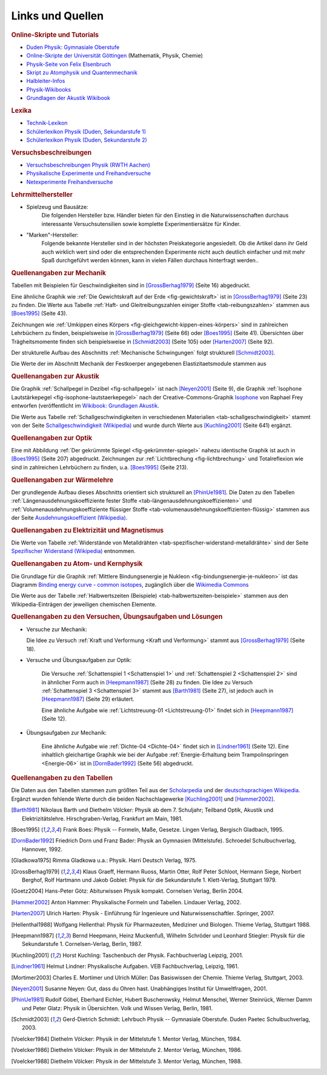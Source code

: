 .. _Links und Quellen:

Links und Quellen
=================

.. _Links:

.. raw:: html

    <h2>Links<a class="headerlink" href="#links" title="Permalink zu dieser Überschrift"></a></h2>

.. rubric:: Online-Skripte und Tutorials

* `Duden Physik: Gymnasiale Oberstufe <http://www.sn.schule.de/~matheabi/data/paetecPhy_Lehrmaterial.pdf>`_
* `Online-Skripte der Universität Göttingen
  <https://lp.uni-goettingen.de/get/text/0>`_ (Mathematik, Physik, Chemie)
* `Physik-Seite von Felix Elsenbruch <http://www.elsenbruch.info/physik.htm>`_
* `Skript zu Atomphysik und Quantenmechanik
  <http://qudev.ethz.ch/content/science/BuchPhysikIV/PhysikIVli1.html>`_
* `Halbleiter-Infos <https://www.halbleiter.org/>`_
* `Physik-Wikibooks <https://de.wikibooks.org/wiki/Regal:Physik>`_
* `Grundlagen der Akustik Wikibook <https://de.wikibooks.org/wiki/Grundlagen_der_Akustik:_Inhaltsübersicht>`_ 

..  .. rubric:: Elektronik-Anleitungen

..  * `Die Elektronikerseite <http://dieelektronikerseite.de/>`_
..  * `Elektronik-Fibel <http://www.elektronik-kompendium.de/sites/grd/index.htm>`_
..  * `Electronicsplanet <http://www.electronicsplanet.ch/indexes/ix_schal.html>`_
..  * `Elektronikbasteln <https://sites.google.com/site/bastelnelektroelektrik/home>`_
..  * `Elektronik-Ecke <http://pitts-electronics-home.de/electron/elececke.htm>`_
..  * `Ferromel Elektronik <http://www.ferromel.de/>`_
..  * `Loetstelle <http://www.loetstelle.net/index.php>`_
..  * `Elektroniktutor <http://www.elektroniktutor.de/menue.html>`_
..  * `Electronicsplanet <http://www.electronicsplanet.ch/indexes/ix_schal.html>`_


.. rubric:: Lexika

* `Technik-Lexikon <http://www.techniklexikon.net/>`_
* `Schülerlexikon Physik (Duden, Sekundarstufe 1) <http://m.schuelerlexikon.de/mobile_physik/>`_
* `Schülerlexikon Physik (Duden, Sekundarstufe 2) <http://m.schuelerlexikon.de/phy_abi2011/index.htm>`_


.. rubric:: Versuchsbeschreibungen

* `Versuchsbeschreibungen Physik (RWTH Aachen)
  <http://web.physik.rwth-aachen.de/~hebbeker/lectures/versuche.html>`_
* `Physikalische Experimente und Freihandversuche
  <http://www.ikg.rt.bw.schule.de/fh/schowalter/physik/experimente/exp.htm>`_
* `Netexperimente Freihandversuche
  <http://netexperimente.de/sci2go/index.html>`_


.. rubric:: Lehrmittelhersteller

* Spielzeug und Bausätze:
    Die folgenden Hersteller bzw. Händler bieten für den Einstieg in die
    Naturwissenschaften durchaus interessante Versuchsutensilien sowie komplette
    Experimentiersätze für Kinder.

    .. hlist::
        :columns: 2

        * `Astromedia <http://astromedia.de>`_
        * `Busch <http://www.busch-model.com/sf/experi.htm>`_
        * `Eitech <http://www.eitech.de>`_
        * `Experimentis <http://experimentis-shop.de>`_
        * `Kids-and-Science <http://kids-and-science.rakuten-shop.de/>`_
        * `Opitec <http://de.opitec.com/opitec-web/st/Home>`_

..  http://www.hund-hersbruck.de/GAphysik_2.htm
..  auch Gwagglis

* "Marken"-Hersteller:
    Folgende bekannte Hersteller sind in der höchsten Preiskategorie
    angesiedelt. Ob die Artikel dann ihr Geld auch wirklich wert sind oder die
    entsprechenden Experimente nicht auch deutlich einfacher und mit mehr Spaß
    durchgeführt werden können, kann in vielen Fällen durchaus hinterfragt
    werden..

    .. hlist::
        :columns: 2

        * `Conatex <https://www.conatex.com/>`_
        * `Cornelsen <http://www.corex.de/>`_
        * `Elwe <https://www.3bscientific.de/Physik,pg_83.html>`_
        * `Henschke <http://www.henschke-geraetebau.de/>`_
        * `Leybold <http://www.ld-didactic.de/>`_
        * `NTL <http://shop.ntl.de/>`_
        * `Phywe <https://www.phywe.de/>`_

..  * Elektronik-Artikel:
    ..  Wer selbst elektronische Schaltungen ausprobieren möchte, findet bei
    ..  folgenden Online-Shops eine reichliche Auswahl an Bauteilen:

    ..  * `Pollin <http://www.pollin.de/shop/index.html>`_
    ..  * `Reichelt <http://www.reichelt.de/>`_
    ..  * `Conrad <http://www.conrad.de/ce/>`_
    ..  * `ELV <http://www.elv.de/output/controller.aspx>`_

.. _Quellen:

.. raw:: latex

    \footnotesize

.. raw:: html

    <h2>Quellen<a class="headerlink" href="#quellen" title="Permalink zu dieser Überschrift"></a></h2>

.. rubric:: Quellenangaben zur Mechanik

Tabellen mit Beispielen für Geschwindigkeiten sind in [GrossBerhag1979]_ (Seite
16) abgedruckt.

Eine ähnliche Graphik wie :ref:`Die Gewichtskraft auf der Erde
<fig-gewichtskraft>` ist in [GrossBerhag1979]_ (Seite 23) zu finden.
Die Werte aus Tabelle :ref:`Haft- und Gleitreibungszahlen einiger Stoffe
<tab-reibungszahlen>` stammen  aus [Boes1995]_ (Seite 43).

Zeichnungen wie :ref:`Umkippen eines Körpers
<fig-gleichgewicht-kippen-eines-körpers>` sind in zahlreichen Lehrbüchern zu
finden, beispielsweise in [GrossBerhag1979]_ (Seite 66) oder [Boes1995]_ (Seite
41). Übersichten über Trägheitsmomente finden sich beispielsweise in
[Schmidt2003]_ (Seite 105) oder [Harten2007]_ (Seite 92).

Der strukturelle Aufbau des Abschnitts :ref:`Mechanische Schwingungen` folgt
strukturell [Schmidt2003]_.

Die Werte der im Abschnitt Mechanik der Festkoerper angegebenen
Elastizitaetsmodule stammen aus


.. rubric:: Quellenangaben zur Akustik

Die Graphik :ref:`Schallpegel in Dezibel <fig-schallpegel>` ist nach
[Neyen2001]_ (Seite 9), die Graphik :ref:`Isophone Lautstärkepegel
<fig-isophone-lautstaerkepegel>` nach der Creative-Commons-Graphik `Isophone
<https://de.wikibooks.org/wiki/Datei:Isophone.svg>`_ von Raphael Frey entworfen
(veröffentlicht im `Wikibook: Grundlagen Akustik
<https://de.wikibooks.org/wiki/Grundlagen_der_Akustik:_Lautstärke_und_Lautheit>`_.

Die Werte aus Tabelle :ref:`Schallgeschwindigkeiten in verschiedenen Materialien
<tab-schallgeschwindigkeit>` stammt von der Seite `Schallgeschwindigkeit
(Wikipedia) <https://de.wikipedia.org/wiki/Schallgeschwindigkeit>`_ und wurde
durch Werte aus [Kuchling2001]_ (Seite 641) ergänzt.


.. rubric:: Quellenangaben zur Optik

Eine mit Abbildung :ref:`Der gekrümmte Spiegel <fig-gekrümmter-spiegel>` nahezu
identische Graphik ist auch in [Boes1995]_ (Seite 207) abgedruckt. Zeichnungen
zur :ref:`Lichtbrechung <fig-lichtbrechung>` und Totalreflexion wie sind in
zahlreichen Lehrbüchern zu finden, u.a. [Boes1995]_ (Seite 213).

.. rubric:: Quellenangaben zur Wärmelehre

Der grundlegende Aufbau dieses Abschnitts orientiert sich strukturell an
[PhinUe1981]_. Die Daten zu den Tabellen :ref:`Längenausdehnungskoeffiziente
fester Stoffe <tab-längenausdehnungskoeffizienten>` und
:ref:`Volumenausdehnungskoeffiziente flüssiger Stoffe
<tab-volumenausdehnungskoeffizienten-flüssig>` stammen aus der Seite
`Ausdehnungskoeffizient (Wikipedia)
<https://de.wikipedia.org/wiki/Längenausdehnungskoeffizient>`_.

.. rubric:: Quellenangaben zu Elektrizität und Magnetismus

Die Werte von Tabelle :ref:`Widerstände von Metalldrähten
<tab-spezifischer-widerstand-metalldrähte>` sind der Seite `Spezifischer
Widerstand (Wikipedia) <https://de.wikipedia.org/wiki/Spezifischer_Widerstand>`_
entnommen.

.. rubric:: Quellenangaben zu Atom- und Kernphysik

Die Grundlage für die Graphik :ref:`Mittlere Bindungsenergie je Nukleon
<fig-bindungsenergie-je-nukleon>` ist das Diagramm `Binding energy curve -
common isotopes
<https://commons.wikimedia.org/wiki/File:Binding_energy_curve_-_common_isotopes.svg>`_,
zugänglich über die `Wikimedia Commons
<https://commons.wikimedia.org/wiki/Main_Page>`_


Die Werte aus der Tabelle :ref:`Halbwertszeiten (Beispiele)
<tab-halbwertszeiten-beispiele>` stammen aus den Wikipedia-Einträgen der
jeweiligen chemischen Elemente.

.. rubric:: Quellenangaben zu den Versuchen, Übungsaufgaben und Lösungen

* Versuche zur Mechanik:

  Die Idee zu Versuch :ref:`Kraft und Verformung <Kraft und Verformung>` stammt
  aus [GrossBerhag1979]_ (Seite 18).

* Versuche und Übungsaufgaben zur Optik:

    Die Versuche :ref:`Schattenspiel 1 <Schattenspiel 1>` und
    :ref:`Schattenspiel 2 <Schattenspiel 2>` sind in ähnlicher Form auch in
    [Heepmann1987]_ (Seite 28) zu finden. Die Idee zu Versuch
    :ref:`Schattenspiel 3 <Schattenspiel 3>` stammt aus [Barth1981]_ (Seite 27),
    ist jedoch auch in [Heepmann1987]_ (Seite 29) erläutert.

    Eine ähnliche Aufgabe wie :ref:`Lichtstreuung-01 <Lichtstreuung-01>` findet
    sich in [Heepmann1987]_ (Seite 12).


* Übungsaufgaben zur Mechanik:

    Eine ähnliche Aufgabe wie :ref:`Dichte-04 <Dichte-04>` findet sich in
    [Lindner1961]_ (Seite 12). Eine inhaltlich gleichartige Graphik wie bei der
    Aufgabe :ref:`Energie-Erhaltung beim Trampolinspringen <Energie-06>` ist in
    [DornBader1992]_ (Seite 56) abgedruckt.


.. rubric:: Quellenangaben zu den Tabellen

Die Daten aus den Tabellen stammen zum größten Teil aus der `Scholarpedia
<http://www.scholarpedia.org/article/Main_Page>`_ und der `deutschsprachigen
Wikipedia <https://de.wikipedia.org/wiki/Wikipedia:Hauptseite>`_. Ergänzt wurden
fehlende Werte durch die beiden Nachschlagewerke [Kuchling2001]_ und
[Hammer2002]_.

.. raw:: latex

    \normalsize


.. raw:: html

    <hr />


.. only:: html

    .. rubric:: Quellen-Liste:

.. [Barth1981] Nikolaus Barth und Diethelm Völcker: Physik ab dem 7.
    Schuljahr; Teilband Optik, Akustik und Elektrizitätslehre.
    Hirschgraben-Verlag, Frankfurt am Main, 1981.

.. [Boes1995] Frank Boes: Physik -- Formeln, Maße, Gesetze. Lingen Verlag,
    Bergisch Gladbach, 1995.

.. [DornBader1992] Friedrich Dorn und Franz Bader: Physik an Gymnasien
    (Mittelstufe). Schroedel Schulbuchverlag, Hannover, 1992.

.. [Gladkowa1975] Rimma Gladkowa u.a.: Physik. Harri Deutsch Verlag, 1975.

.. [GrossBerhag1979] Klaus Graeff, Hermann Ruoss, Martin Otter, Rolf Peter
    Schloot, Hermann Siege, Norbert Berghof, Rolf Hartmann und Jakob Goblet:
    Physik für die Sekundarstufe 1. Klett-Verlag, Stuttgart 1979.

.. [Goetz2004] Hans-Peter Götz: Abiturwissen Physik kompakt. Cornelsen Verlag,
    Berlin 2004.

.. [Hammer2002] Anton Hammer: Physikalische Formeln und Tabellen. Lindauer
    Verlag, 2002.

.. [Harten2007] Ulrich Harten: Physik - Einführung für Ingenieure und
    Naturwissenschaftler. Springer, 2007.

.. [Hellenthal1988] Wolfgang Hellenthal: Physik für Pharmazeuten, Mediziner und
    Biologen. Thieme Verlag, Stuttgart 1988.

.. [Heepmann1987] Bernd Heepmann, Heinz Muckenfuß, Wilhelm Schröder und
    Leonhard Stiegler: Physik für die Sekundarstufe 1. Cornelsen-Verlag,
    Berlin, 1987.

.. [Kuchling2001] Horst Kuchling: Taschenbuch der Physik. Fachbuchverlag
    Leipzig, 2001.

.. [Lindner1961] Helmut Lindner: Physikalische Aufgaben. VEB Fachbuchverlag,
    Leipzig, 1961.

.. [Mortimer2003] Charles E. Mortimer und Ulrich Müller: Das Basiswissen der Chemie.
    Thieme Verlag, Stuttgart, 2003.

.. [Neyen2001] Susanne Neyen: Gut, dass du Ohren hast. Unabhängiges Institut für
    Umweltfragen, 2001.

.. [PhinUe1981] Rudolf Göbel, Eberhard Eichler, Hubert Buscherowsky, Helmut
    Menschel, Werner Steinrück, Werner Damm und Peter Glatz: Physik in
    Übersichten. Volk und Wissen Verlag, Berlin, 1981.

.. [Schmidt2003] Gerd-Dietrich Schmidt: Lehrbuch Physik -- Gymnasiale Oberstufe.
    Duden Paetec Schulbuchverlag, 2003.

.. [Voelcker1984] Diethelm Völcker: Physik in der Mittelstufe 1. Mentor Verlag,
    München, 1984.

.. [Voelcker1986] Diethelm Völcker: Physik in der Mittelstufe 2. Mentor Verlag,
    München, 1986.

.. [Voelcker1988] Diethelm Völcker: Physik in der Mittelstufe 3. Mentor Verlag,
    München, 1988.



